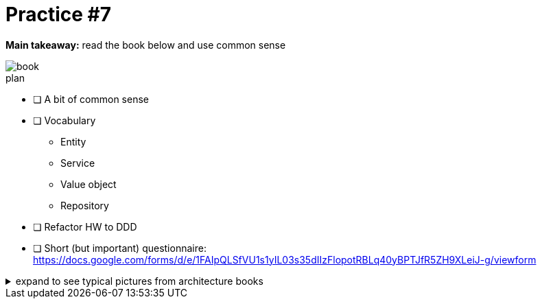 = Practice #7

*Main takeaway:* read the book below and use common sense

image::assets/book.png[]


.plan
* [ ] A bit of common sense
* [ ] Vocabulary
** Entity
** Service
** Value object
** Repository

* [ ] Refactor HW to DDD
* [ ] Short (but important) questionnaire: https://docs.google.com/forms/d/e/1FAIpQLSfVU1s1yIL03s35dIIzFlopotRBLq40yBPTJfR5ZH9XLeiJ-g/viewform

.expand to see typical pictures from architecture books
[%collapsible]
====
.a typical picture from architecture books
image::assets/onion.png[]

.another typical picture from architecture books
image::assets/hexagonal.png[]

.and yet another typical picture from architecture books
image::assets/clean.png[]
====
